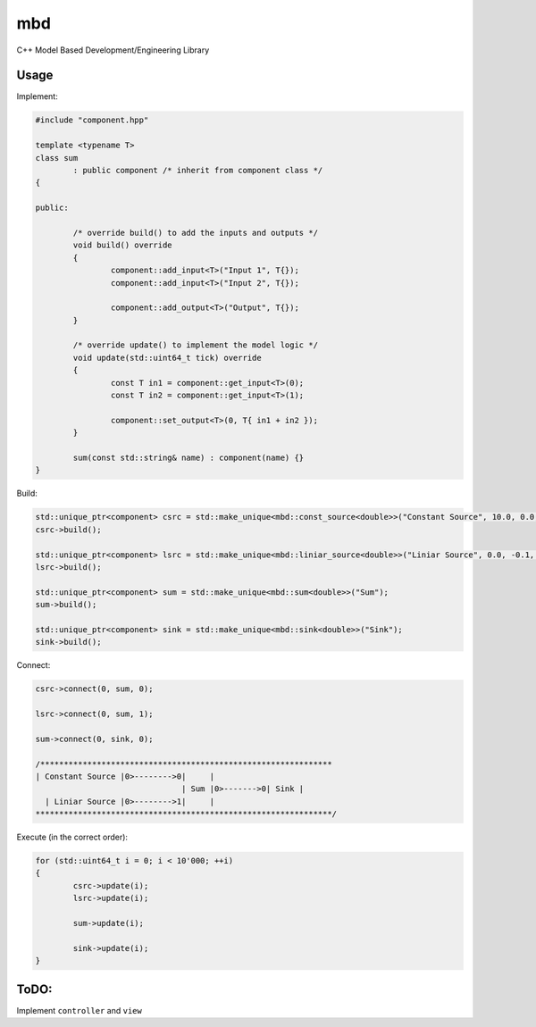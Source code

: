 mbd
######


C++ Model Based Development/Engineering Library 


Usage
-----

Implement:

.. code:: C++

	#include "component.hpp"

	template <typename T>
	class sum
		: public component /* inherit from component class */
	{

	public:

		/* override build() to add the inputs and outputs */
		void build() override
		{
			component::add_input<T>("Input 1", T{});
			component::add_input<T>("Input 2", T{});

			component::add_output<T>("Output", T{});
		}
		
		/* override update() to implement the model logic */
		void update(std::uint64_t tick) override
		{
			const T in1 = component::get_input<T>(0);
			const T in2 = component::get_input<T>(1);

			component::set_output<T>(0, T{ in1 + in2 });
		}
		
		sum(const std::string& name) : component(name) {}
	}
	

Build:

.. code:: C++

	std::unique_ptr<component> csrc = std::make_unique<mbd::const_source<double>>("Constant Source", 10.0, 0.0, 0);
	csrc->build();
	
	std::unique_ptr<component> lsrc = std::make_unique<mbd::liniar_source<double>>("Liniar Source", 0.0, -0.1, 0);
	lsrc->build();
	
	std::unique_ptr<component> sum = std::make_unique<mbd::sum<double>>("Sum");
	sum->build();
	
	std::unique_ptr<component> sink = std::make_unique<mbd::sink<double>>("Sink");
	sink->build();
	
	
Connect:

.. code:: C++

	csrc->connect(0, sum, 0);

	lsrc->connect(0, sum, 1);
	
	sum->connect(0, sink, 0);

	/**************************************************************
	| Constant Source |0>-------->0|     |
                                       | Sum |0>------->0| Sink |
          | Liniar Source |0>-------->1|     |
	***************************************************************/

Execute (in the correct order):

.. code:: C++	

	for (std::uint64_t i = 0; i < 10'000; ++i)
	{
		csrc->update(i);
		lsrc->update(i);
		
		sum->update(i);
		
		sink->update(i);
	}


	
ToDO:
-----

Implement ``controller`` and ``view``
